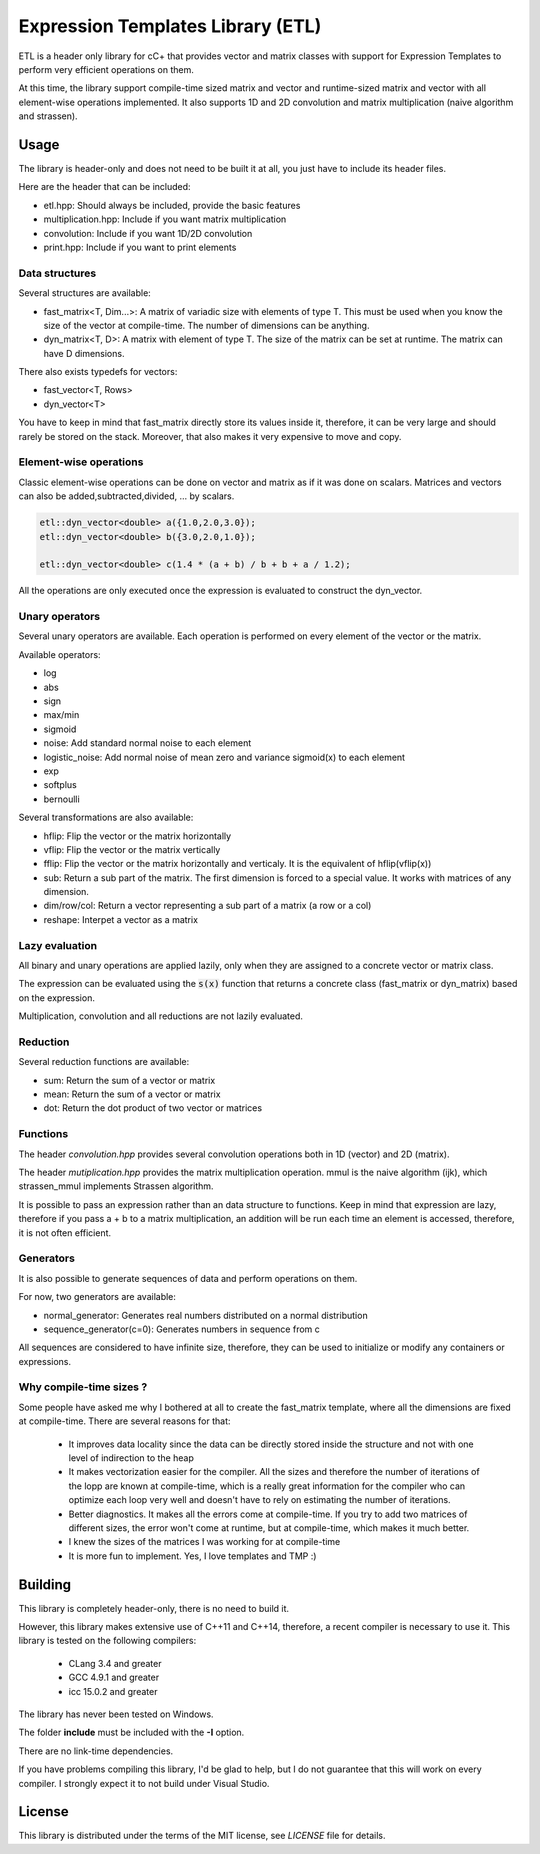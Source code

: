 Expression Templates Library (ETL)
==================================

ETL is a header only library for cC+ that provides vector and
matrix classes with support for Expression Templates to perform very
efficient operations on them.

At this time, the library support compile-time sized matrix and vector
and runtime-sized matrix and vector with all element-wise operations
implemented. It also supports 1D and 2D convolution and matrix
multiplication (naive algorithm and strassen).

Usage
-----

The library is header-only and does not need to be built it at all,
you just have to include its header files.

Here are the header that can be included:

* etl.hpp: Should always be included, provide the basic features
* multiplication.hpp: Include if you want matrix multiplication
* convolution: Include if you want 1D/2D convolution
* print.hpp: Include if you want to print elements

Data structures
***************

Several structures are available:

* fast_matrix<T, Dim...>: A matrix of variadic size with elements of type T.
  This must be used when you know the size of the vector at compile-time. The
  number of dimensions can be anything.
* dyn_matrix<T, D>: A matrix with element of type T. The size of the
  matrix can be set at runtime.  The matrix can have D dimensions.

There also exists typedefs for vectors:

* fast_vector<T, Rows>
* dyn_vector<T>

You have to keep in mind that fast_matrix directly store its values inside it,
therefore, it can be very large and should rarely be stored on the stack. Moreover,
that also makes it very expensive to move and copy.

Element-wise operations
***********************

Classic element-wise operations can be done on vector and matrix as
if it was done on scalars. Matrices and vectors can also be
added,subtracted,divided, ... by scalars.

.. code:: cpp

    etl::dyn_vector<double> a({1.0,2.0,3.0});
    etl::dyn_vector<double> b({3.0,2.0,1.0});

    etl::dyn_vector<double> c(1.4 * (a + b) / b + b + a / 1.2);


All the operations are only executed once the expression is
evaluated to construct the dyn_vector.

Unary operators
***************

Several unary operators are available. Each operation is performed
on every element of the vector or the matrix.

Available operators:

* log
* abs
* sign
* max/min
* sigmoid
* noise: Add standard normal noise to each element
* logistic_noise: Add normal noise of mean zero and variance sigmoid(x) to each
  element
* exp
* softplus
* bernoulli

Several transformations are also available:

* hflip: Flip the vector or the matrix horizontally
* vflip: Flip the vector or the matrix vertically
* fflip: Flip the vector or the matrix horizontally and verticaly. It is the
  equivalent of hflip(vflip(x))
* sub: Return a sub part of the matrix. The first dimension is forced to a
  special value. It works with matrices of any dimension.
* dim/row/col: Return a vector representing a sub part of a matrix (a row or a
  col)
* reshape: Interpet a vector as a matrix

Lazy evaluation
***************

All binary and unary operations are applied lazily, only when they are assigned
to a concrete vector or matrix class.

The expression can be evaluated using the :code:`s(x)` function that returns a
concrete class (fast_matrix or dyn_matrix) based on the expression.

Multiplication, convolution and all reductions are not lazily
evaluated.

Reduction
*********

Several reduction functions are available:

* sum: Return the sum of a vector or matrix
* mean: Return the sum of a vector or matrix
* dot: Return the dot product of two vector or matrices

Functions
*********

The header *convolution.hpp* provides several convolution operations
both in 1D (vector) and 2D (matrix).

The header *mutiplication.hpp* provides the matrix multiplication
operation. mmul is the naive algorithm (ijk), which strassen_mmul implements
Strassen algorithm.

It is possible to pass an expression rather than an data structure
to functions. Keep in mind that expression are lazy, therefore if
you pass a + b to a matrix multiplication, an addition will be run
each time an element is accessed, therefore, it is not often
efficient.

Generators
**********

It is also possible to generate sequences of data and perform
operations on them.

For now, two generators are available:

* normal_generator: Generates real numbers distributed on a normal
  distribution
* sequence_generator(c=0): Generates numbers in sequence from c

All sequences are considered to have infinite size, therefore, they
can be used to initialize or modify any containers or expressions.

Why compile-time sizes ?
************************

Some people have asked me why I bothered at all to create the fast_matrix
template, where all the dimensions are fixed at compile-time. There are several
reasons for that:

 * It improves data locality since the data can be directly stored inside the
   structure and not with one level of indirection to the heap
 * It makes vectorization easier for the compiler. All the sizes and therefore
   the number of iterations of the lopp are known at compile-time, which is a
   really great information for the compiler who can optimize each loop very
   well and doesn't have to rely on estimating the number of iterations.
 * Better diagnostics. It makes all the errors come at compile-time. If you try
   to add two matrices of different sizes, the error won't come at runtime, but
   at compile-time, which makes it much better.
 * I knew the sizes of the matrices I was working for at compile-time
 * It is more fun to implement. Yes, I love templates and TMP :)

Building
--------

This library is completely header-only, there is no need to build it.

However, this library makes extensive use of C++11 and C++14,
therefore, a recent compiler is necessary to use it. This library is
tested on the following compilers:
 * CLang 3.4 and greater
 * GCC 4.9.1 and greater
 * icc 15.0.2 and greater

The library has never been tested on Windows.

The folder **include** must be included with the **-I** option.

There are no link-time dependencies.

If you have problems compiling this library, I'd be glad to help,
but I do not guarantee that this will work on every compiler. I
strongly expect it to not build under Visual Studio.

License
-------

This library is distributed under the terms of the MIT license, see `LICENSE`
file for details.
